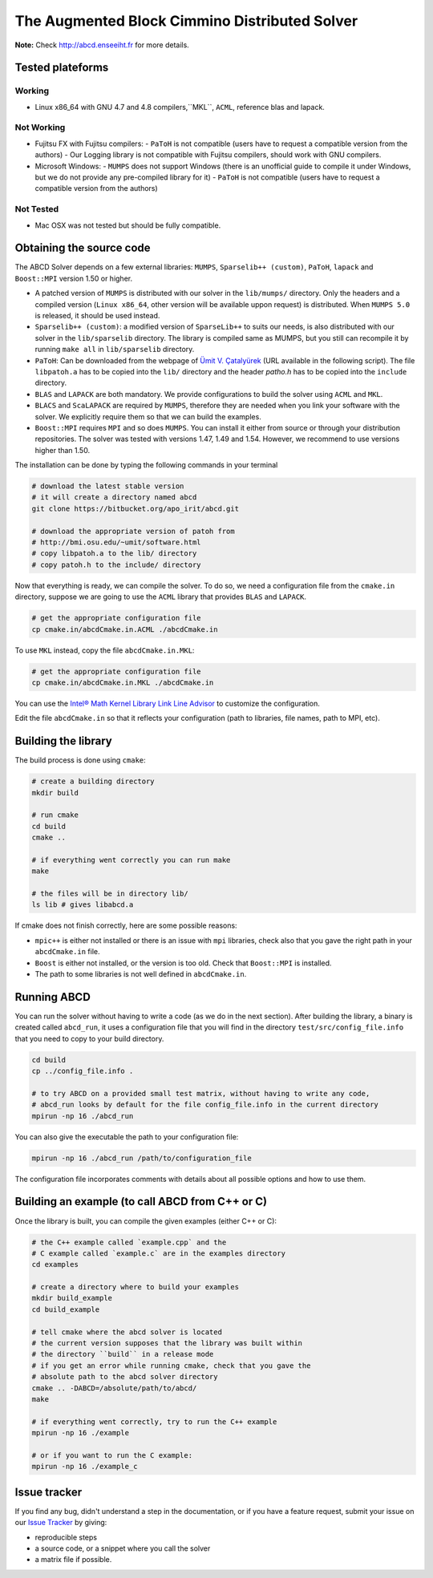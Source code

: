 ==============================================
The Augmented Block Cimmino Distributed Solver
==============================================

**Note:** Check http://abcd.enseeiht.fr for more details.

Tested plateforms
-----------------

Working
=======

* Linux x86_64 with GNU 4.7 and 4.8  compilers,``MKL``, ``ACML``, reference blas and lapack.

Not Working
===========

* Fujitsu FX with Fujitsu compilers:
  - ``PaToH`` is not compatible (users have to request a compatible version from the authors)
  - Our Logging library is not compatible with Fujitsu compilers, should work with GNU compilers.
* Microsoft Windows:
  - ``MUMPS`` does not support Windows (there is an unofficial guide to compile it under Windows, but we do not provide any pre-compiled library for it)
  - ``PaToH`` is not compatible (users have to request a compatible version from the authors)

Not Tested
==========
* Mac OSX was not tested but should be fully compatible.    

Obtaining the source code
-------------------------

The ABCD Solver depends on a few external libraries: ``MUMPS``, ``Sparselib++ (custom)``, ``PaToH``, ``lapack`` and ``Boost::MPI`` version 1.50 or higher.

* A patched version of ``MUMPS`` is distributed with our solver in the
  ``lib/mumps/`` directory. Only the headers and a compiled version
  (``Linux x86_64``, other version will be available uppon request) is
  distributed. When ``MUMPS 5.0`` is released, it should be used
  instead.
* ``Sparselib++ (custom)``: a modified version of ``SparseLib++`` to
  suits our needs, is also distributed with our solver in the
  ``lib/sparselib`` directory. The library is compiled same as MUMPS,
  but you still can recompile it by running ``make all`` in
  ``lib/sparselib`` directory.
* ``PaToH``: Can be downloaded from the webpage of `Ümit V. Çatalyürek
  <http://bmi.osu.edu/~umit/software.html>`_ (URL available in the
  following script). The file ``libpatoh.a`` has to be copied into the
  ``lib/`` directory and the header `patho.h` has to be copied into
  the ``include`` directory.
* ``BLAS`` and ``LAPACK`` are both mandatory. We provide
  configurations to build the solver using ``ACML`` and ``MKL``.
* ``BLACS`` and ``ScaLAPACK`` are required by ``MUMPS``, therefore
  they are needed when you link your software with the solver. We
  explicitly require them so that we can build the examples.
* ``Boost::MPI`` requires ``MPI`` and so does ``MUMPS``. You can
  install it either from source or through your distribution
  repositories. The solver was tested with versions 1.47, 1.49 and
  1.54. However, we recommend to use versions higher than 1.50.

The installation can be done by typing the following commands in your terminal

.. code-block:: bash

    # download the latest stable version
    # it will create a directory named abcd
    git clone https://bitbucket.org/apo_irit/abcd.git

    # download the appropriate version of patoh from
    # http://bmi.osu.edu/~umit/software.html
    # copy libpatoh.a to the lib/ directory
    # copy patoh.h to the include/ directory

Now that everything is ready, we can compile the solver. To do so, we
need a configuration file from the ``cmake.in`` directory, suppose we
are going to use the ``ACML`` library that provides ``BLAS`` and
``LAPACK``.

.. code-block:: bash

    # get the appropriate configuration file
    cp cmake.in/abcdCmake.in.ACML ./abcdCmake.in


To use ``MKL`` instead, copy the file ``abcdCmake.in.MKL``:

.. code-block:: bash

    # get the appropriate configuration file
    cp cmake.in/abcdCmake.in.MKL ./abcdCmake.in

You can use the
`Intel® Math Kernel Library Link Line
Advisor <https://software.intel.com/en-us/articles/intel-mkl-link-line-advisor>`_
to customize the configuration.

Edit the file ``abcdCmake.in`` so that it reflects your configuration (path to libraries, file names, path to MPI, etc).


Building the library
--------------------
          
The build process is done using ``cmake``:

.. code-block:: bash

   # create a building directory
   mkdir build

   # run cmake
   cd build
   cmake ..

   # if everything went correctly you can run make
   make

   # the files will be in directory lib/
   ls lib # gives libabcd.a


If cmake does not finish correctly, here are some possible reasons:

* ``mpic++`` is either not installed or there is an issue with ``mpi`` libraries, check also that you gave the right path in your ``abcdCmake.in`` file.
* ``Boost`` is either not installed, or the version is too old. Check that ``Boost::MPI`` is installed.
* The path to some libraries is not well defined in ``abcdCmake.in``.

Running ABCD
------------

You can run the solver without having to write a code (as we do in the next section). After building the library, a binary is created called ``abcd_run``, it uses a configuration file that you will find in the directory ``test/src/config_file.info`` that you need to copy to your build directory.

.. code-block:: bash

   cd build
   cp ../config_file.info .
   
   # to try ABCD on a provided small test matrix, without having to write any code,
   # abcd_run looks by default for the file config_file.info in the current directory
   mpirun -np 16 ./abcd_run

You can also give the executable the path to your configuration file:

.. code-block:: bash

   mpirun -np 16 ./abcd_run /path/to/configuration_file

The configuration file incorporates comments with details about all possible options and how to use them. 
  

Building an example (to call ABCD from C++ or C)
-------------------------------------------------

Once the library is built, you can compile the given examples (either C++ or C):

.. code-block:: bash

   # the C++ example called `example.cpp` and the
   # C example called `example.c` are in the examples directory
   cd examples

   # create a directory where to build your examples
   mkdir build_example
   cd build_example

   # tell cmake where the abcd solver is located
   # the current version supposes that the library was built within
   # the directory ``build`` in a release mode
   # if you get an error while running cmake, check that you gave the
   # absolute path to the abcd solver directory
   cmake .. -DABCD=/absolute/path/to/abcd/
   make

   # if everything went correctly, try to run the C++ example
   mpirun -np 16 ./example

   # or if you want to run the C example:
   mpirun -np 16 ./example_c


Issue tracker
-------------
If you find any bug, didn't understand a step in the documentation, or if you
have a feature request, submit your issue on our
`Issue Tracker <https://bitbucket.org/apo_irit/abcd/issues>`_
by giving:

- reproducible steps
- a source code, or a snippet where you call the solver
- a matrix file if possible.
